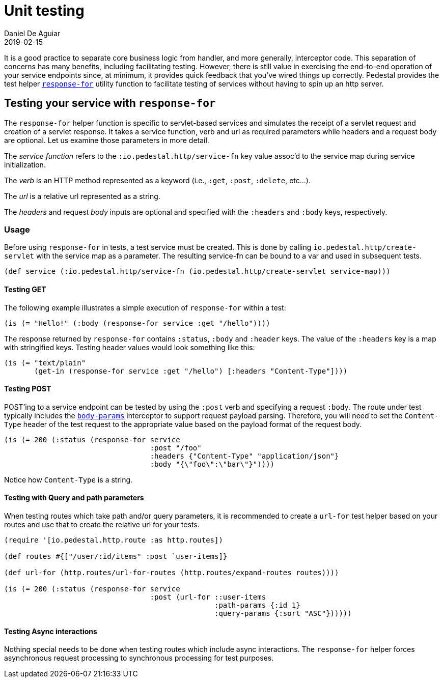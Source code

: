 = Unit testing
Daniel De Aguiar
2019-02-15
:jbake-type: page
:toc: macro
:icons: font
:section: reference

ifdef::env-github,env-browser[:outfilessuffix: .adoc]

It is a good practice to separate core business logic from handler,
and more generally, interceptor code. This separation of concerns has
many benefits, including facilitating testing. However, there is still
value in exercising the end-to-end operation of your service endpoints
since, at minimum, it provides quick feedback that you've wired things
up correctly. Pedestal provides the test helper
link:../api/pedestal.service/io.pedestal.test.html#var-response-for[`response-for`]
utility function to facilitate testing of services without having to
spin up an http server.

== Testing your service with `response-for`

The `response-for` helper function is specific to servlet-based
services and simulates the receipt of a servlet request and creation
of a servlet response. It takes a service function, verb and url as
required parameters while headers and a request body are
optional. Let us examine those parameters in more detail.

The _service function_ refers to the `:io.pedestal.http/service-fn` key
value assoc'd to the service map during service initialization.

The _verb_ is an HTTP method represented as a keyword (i.e., `:get`,
`:post`, `:delete`, etc...).

The _url_ is a relative url represented as a string.

The _headers_ and request _body_ inputs are optional and specified with the
`:headers` and `:body` keys, respectively.

=== Usage

Before using `response-for` in tests, a test service must be
created. This is done by calling `io.pedestal.http/create-servlet`
with the service map as a parameter. The resulting service-fn can be
bound to a var and used in subsequent tests.

[source,clojure]
----
(def service (:io.pedestal.http/service-fn (io.pedestal.http/create-servlet service-map)))
----

==== Testing GET

The following example illustrates a simple execution of `response-for`
within a test:

[source,clojure]
----
(is (= "Hello!" (:body (response-for service :get "/hello"))))
----

The response returned by `response-for` contains `:status`, `:body`
and `:header` keys. The value of the `:headers` key is a map with
stringified keys. Testing header values would look something like
this:

[source,clojure]
----
(is (= "text/plain"
       (get-in (response-for service :get "/hello") [:headers "Content-Type"])))
----

==== Testing POST

POST'ing to a service endpoint can be tested by using the `:post` verb
and specifying a request `:body`. The route under test typically
includes the
link:../api/pedestal.service/io.pedestal.http.body-params.html#var-body-params[`body-params`]
interceptor to support request payload parsing. Therefore, you will
need to set the `Content-Type` header of the test request to the
appropriate value based on the payload format of the request body.

[source,clojure]
----
(is (= 200 (:status (response-for service
                                  :post "/foo"
                                  :headers {"Content-Type" "application/json"}
                                  :body "{\"foo\":\"bar\"}"))))
----

Notice how `Content-Type` is a string.

==== Testing with Query and path parameters

When testing routes which take path and/or query parameters, it is
recommended to create a `url-for` test helper based on your routes and
use that to create the relative url for your tests.

[source,clojure]
----
(require '[io.pedestal.http.route :as http.routes])

(def routes #{["/user/:id/items" :post `user-items]}

(def url-for (http.routes/url-for-routes (http.routes/expand-routes routes))))

(is (= 200 (:status (response-for service
                                  :post (url-for ::user-items
                                                 :path-params {:id 1}
                                                 :query-params {:sort "ASC"})))))
----

==== Testing Async interactions

Nothing special needs to be done when testing routes which include
async interactions. The `response-for` helper forces asynchronous
request processing to synchronous processing for test purposes.
